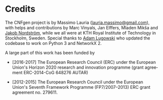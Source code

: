 #+LANGUAGE:    en
#+OPTIONS:     H:2 num:nil toc:nil \n:nil @:t ::t |:t ^:t f:t TeX:t

* Credits

  The CNFgen project is  by Massimo Lauria ([[mailto:lauria.massimo@gmail.com][lauria.massimo@gmail.com]]),
  with helps  and contributions by  Marc Vinyals, Jan  Elffers, Mladen
  Mikša and [[http://www.csc.kth.se/~jakobn/][Jakob Nordström]], while we  all were at KTH Royal Institute
  of Technology in Stockholm, Sweden.  Special thanks to [[https://github.com/alugowski][Adam Lugowski]]
  who updated the codebase to work on Python 3 and NetworkX 2.
   
  A large part  of this work has been funded by
  
  - [2016-2017] The European Research Council (ERC) under the European
    Union's Horizon 2020 research and innovation programme (grant
    agreement ERC-2014-CoG 648276 AUTAR)

  - [2012-2015] The  European Research Council under  the European Union's
    Seventh  Framework Programme  (FP7/2007--2013)  ERC grant  agreement
    no. 279611.  
